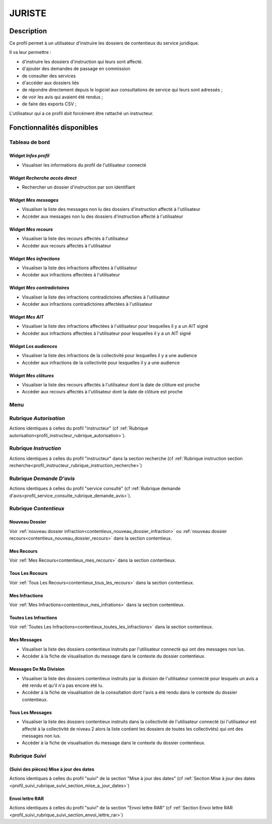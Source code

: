 #######
JURISTE
#######

Description
===========

Ce profil permet à un utilisateur d'instruire les dossiers de contentieux du service juridique.

Il va leur permettre :

- d'instruire les dossiers d'instruction qui leurs sont affecté.
- d'ajouter des demandes de passage en commission
- de consulter des services
- d'accéder aux dossiers liés
- de répondre directement depuis le logiciel aux consultations de service qui leurs sont adressés ;
- de voir les avis qui avaient été rendus ;
- de faire des exports CSV ;


L'utilisateur qui a ce profil doit forcément être rattaché un instructeur.

Fonctionnalités disponibles
===========================

Tableau de bord
---------------

.. image:: dashboard_juriste.png

Widget *Infos profil*
#####################

- Visualiser les informations du profil de l'utilisateur connecté

Widget *Recherche accès direct*
###############################

- Rechercher un dossier d'instruction par son identifiant

Widget *Mes messages*
#####################

- Visualiser la liste des messages non lu des dossiers d'instruction affecté à l'utilisateur
- Accéder aux messages non lu des dossiers d'instruction affecté à l'utilisateur

Widget *Mes recours*
####################

- Visualiser la liste des recours affectés à l'utilisateur
- Accéder aux recours affectés à l'utilisateur

Widget *Mes infractions*
########################

- Visualiser la liste des infractions affectées à l'utilisateur
- Accéder aux infractions affectées à l'utilisateur

Widget *Mes contradictoires*
############################

- Visualiser la liste des infractions contradictoires affectées à l'utilisateur
- Accéder aux infractions contradictoires affectées à l'utilisateur

Widget *Mes AIT*
################

- Visualiser la liste des infractions affectées à l'utilisateur pour lesquelles il y a un AIT signé
- Accéder aux infractions affectées à l'utilisateur pour lesquelles il y a un AIT signé

Widget *Les audiences*
######################

- Visualiser la liste des infractions de la collectivité pour lesquelles il y a une audience
- Accéder aux infractions de la collectivité pour lesquelles il y a une audience

Widget *Mes clôtures*
#####################

- Visualiser la liste des recours affectés à l'utilisateur dont la date de clôture est proche
- Accéder aux recours affectés à l'utilisateur dont la date de clôture est proche

Menu
----

.. image:: menu_juriste.png

Rubrique *Autorisation*
-----------------------

Actions identiques à celles du profil "instructeur" (cf :ref:`Rubrique autorisation<profil_instructeur_rubrique_autorisation>`).

Rubrique *Instruction*
----------------------

Actions identiques à celles du profil "instructeur" dans la section recherche (cf :ref:`Rubrique instruction section recherche<profil_instructeur_rubrique_instruction_recherche>`)

Rubrique *Demande D'avis*
-------------------------

Actions identiques à celles du profil "service consulté" (cf :ref:`Rubrique demande d'avis<profil_service_consulte_rubrique_demande_avis>`).

Rubrique *Contentieux*
----------------------

Nouveau Dossier
###############

Voir :ref:`nouveau dossier infraction<contentieux_nouveau_dossier_infraction>`
ou :ref:`nouveau dossier recours<contentieux_nouveau_dossier_recours>` dans la
section contentieux.

Mes Recours
###########

Voir :ref:`Mes Recours<contentieux_mes_recours>` dans la section contentieux.

Tous Les Recours
################

Voir :ref:`Tous Les Recours<contentieux_tous_les_recours>` dans la section
contentieux.

Mes Infractions
###############

Voir :ref:`Mes Infractions<contentieux_mes_infrations>` dans la section
contentieux.

Toutes Les Infractions
######################

Voir :ref:`Toutes Les Infractions<contentieux_toutes_les_infractions>` dans la
section contentieux.

.. _profil_juriste_mes_messages:

Mes Messages
############

- Visualiser la liste des dossiers contentieux instruits par l'utilisateur
  connecté qui ont des messages non lus.
- Accéder à la fiche de visualisation du message dans le contexte du dossier
  contentieux.

.. _profil_juriste_messages_division:

Messages De Ma Division
#######################

- Visualiser la liste des dossiers contentieux instruits par la division de
  l'utilisateur connecté pour lesquels un avis a été rendu et qu'il n'a pas
  encore été lu.
- Accéder à la fiche de visualisation de la consultation dont l'avis a été rendu
  dans le contexte du dossier contentieux.

.. _profil_juriste_tous_les_messages:

Tous Les Messages
#################

- Visualiser la liste des dossiers contentieux instruits dans la collectivité de
  l'utilisateur connecté (si l'utilisateur est affecté à la collectivité de
  niveau 2 alors la liste contient les dossiers de toutes les collectivtés) qui
  ont des messages non lus.
- Accéder à la fiche de visualisation du message dans le contexte du dossier
  contentieux.

Rubrique *Suivi*
----------------

(Suivi des pièces) Mise à jour des dates
########################################

Actions identiques à celles du profil "suivi" de la section "Mise à jour des
dates" (cf :ref:`Section Mise à jour des dates
<profil_suivi_rubrique_suivi_section_mise_a_jour_dates>`)

Envoi lettre RAR
################

Actions identiques à celles du profil "suivi" de la section "Envoi lettre RAR"
(cf :ref:`Section Envoi lettre RAR
<profil_suivi_rubrique_suivi_section_envoi_lettre_rar>`)
